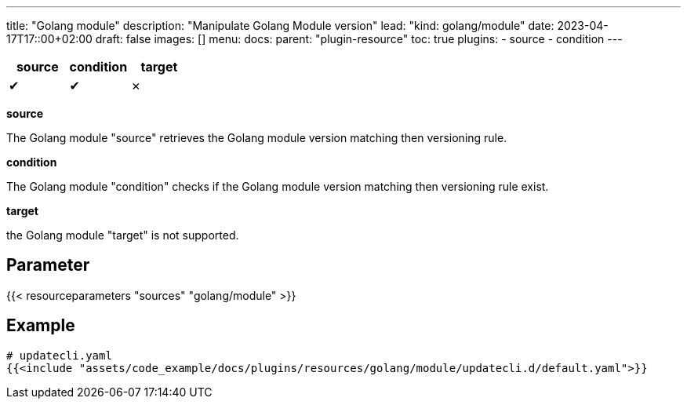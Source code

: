 ---
title: "Golang module"
description: "Manipulate Golang Module version"
lead: "kind: golang/module"
date: 2023-04-17T17::00+02:00
draft: false
images: []
menu:
  docs:
    parent: "plugin-resource"
toc: true
plugins:
  - source
  - condition
---

// <!-- Required for asciidoctor -->
:toc:
// Set toclevels to be at least your hugo [markup.tableOfContents.endLevel] config key
:toclevels: 4

[cols="1^,1^,1^",options=header]
|===
| source | condition | target
| &#10004; | &#10004; | &#10007;
|===

**source**

The Golang module "source" retrieves the Golang module version matching then versioning rule.

**condition**

The Golang module "condition" checks if the Golang module version matching then versioning rule exist.

**target**

the Golang module "target" is not supported.

== Parameter

{{< resourceparameters "sources" "golang/module" >}}

== Example

[source,yaml]
----
# updatecli.yaml
{{<include "assets/code_example/docs/plugins/resources/golang/module/updatecli.d/default.yaml">}}
----


